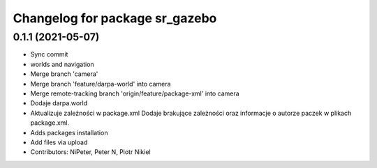 ^^^^^^^^^^^^^^^^^^^^^^^^^^^^^^^
Changelog for package sr_gazebo
^^^^^^^^^^^^^^^^^^^^^^^^^^^^^^^

0.1.1 (2021-05-07)
------------------
* Sync commit
* worlds and navigation
* Merge branch 'camera'
* Merge branch 'feature/darpa-world' into camera
* Merge remote-tracking branch 'origin/feature/package-xml' into camera
* Dodaje darpa.world
* Aktualizuje zależności w package.xml
  Dodaje brakujące zależności oraz informacje o autorze paczek w plikach package.xml.
* Adds packages installation
* Add files via upload
* Contributors: NiPeter, Peter N, Piotr Nikiel
